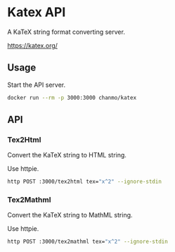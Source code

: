 * Katex API

A KaTeX string format converting server.

https://katex.org/

** Usage

Start the API server.
#+BEGIN_SRC sh
  docker run --rm -p 3000:3000 chanmo/katex
#+END_SRC


** API

*** Tex2Html

Convert the KaTeX string to HTML string.

Use httpie.
#+BEGIN_SRC bash
  http POST :3000/tex2html tex="x^2" --ignore-stdin 
#+END_SRC

#+RESULTS:
: <span class="katex-display fleqn"><span class="katex"><span class="katex-mathml"><math xmlns="http://www.w3.org/1998/Math/MathML" display="block"><semantics><mrow><msup><mi>x</mi><mn>2</mn></msup></mrow><annotation encoding="application/x-tex">x^2</annotation></semantics></math></span><span class="katex-html" aria-hidden="true"><span class="base"><span class="strut" style="height:0.8641em;"></span><span class="mord"><span class="mord mathnormal">x</span><span class="msupsub"><span class="vlist-t"><span class="vlist-r"><span class="vlist" style="height:0.8641em;"><span style="top:-3.113em;margin-right:0.05em;"><span class="pstrut" style="height:2.7em;"></span><span class="sizing reset-size6 size3 mtight"><span class="mord mtight">2</span></span></span></span></span></span></span></span></span></span></span></span>

*** Tex2Mathml

Convert the KaTeX string to MathML string.

Use httpie.
#+BEGIN_SRC bash
  http POST :3000/tex2mathml tex="x^2" --ignore-stdin
#+END_SRC

#+RESULTS:
: <math xmlns="http://www.w3.org/1998/Math/MathML" display="block"><semantics><mrow><msup><mi>x</mi><mn>2</mn></msup></mrow><annotation encoding="application/x-tex">x^2</annotation></semantics></math>
